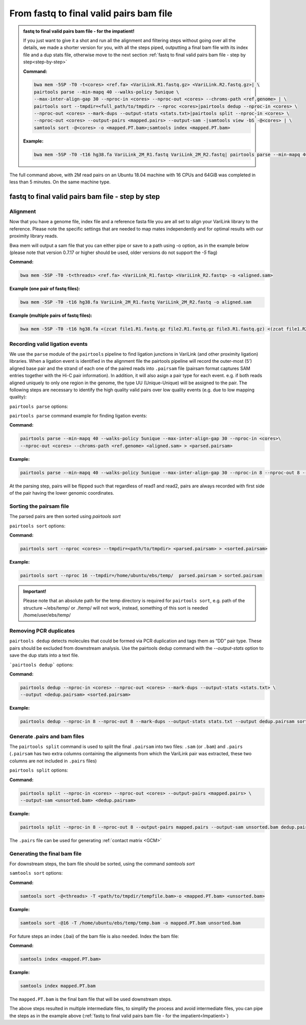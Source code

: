.. _FTB:

From fastq to final valid pairs bam file
========================================

.. _Impatient: 

.. admonition:: fastq to final valid pairs bam file - for the impatient!

   If you just want to give it a shot and run all the alignment and filtering steps without going over all the details, we made a shorter version for you, with all the steps piped, outputting a final bam file with its index file and a dup stats file, otherwise move to the next section :ref:`fastq to final valid pairs bam file - step by step<step-by-step>`
   
   **Command:**
   
   .. code-block:: console
   
      bwa mem -5SP -T0 -t<cores> <ref.fa> <VariLink.R1.fastq.gz> <VariLink.R2.fastq.gz>| \ 
      pairtools parse --min-mapq 40 --walks-policy 5unique \ 
      --max-inter-align-gap 30 --nproc-in <cores> --nproc-out <cores> --chroms-path <ref.genome> | \ 
      pairtools sort --tmpdir=<full_path/to/tmpdir> --nproc <cores>|pairtools dedup --nproc-in <cores> \ 
      --nproc-out <cores> --mark-dups --output-stats <stats.txt>|pairtools split --nproc-in <cores> \ 
      --nproc-out <cores> --output-pairs <mapped.pairs> --output-sam -|samtools view -bS -@<cores> | \
      samtools sort -@<cores> -o <mapped.PT.bam>;samtools index <mapped.PT.bam>
   
   **Example:**
   
   .. code-block:: console
   
      bwa mem -5SP -T0 -t16 hg38.fa VariLink_2M_R1.fastq VariLink_2M_R2.fastq| pairtools parse --min-mapq 40 --walks-policy 5unique --max-inter-align-gap 30 --nproc-in 8 --nproc-out 8 --chroms-path hg38.genome | pairtools sort --tmpdir=/home/ubuntu/ebs/temp/ --nproc 16|pairtools dedup --nproc-in 8 --nproc-out 8 --mark-dups --output-stats stats.txt|pairtools split --nproc-in 8 --nproc-out 8 --output-pairs mapped.pairs --output-sam -|samtools view -bS -@16 | samtools sort -@16 -o mapped.PT.bam;samtools index mapped.PT.bam


|clock| The full command above, with 2M read pairs on an Ubuntu 18.04 machine with 16 CPUs and 64GiB was completed in less than 5 minutes. 
On the same machine type.

.. |clock| image:: /images/clock.jpg
           :scale: 5 %

.. _step-by-step:

fastq to final valid pairs bam file - step by step
--------------------------------------------------

Alignment 
+++++++++

Now that you have a genome file, index file and a reference fasta file you are all set to align your VariLink library to the reference. Please note the specific settings that are needed to map mates independently and for optimal results with our proximity library reads.


.. csv-table::
   :file: tables/alignment.csv
   :header-rows: 1
   :widths: 25 75
   :class: tight-table


Bwa mem will output a sam file that you can either pipe or save to a path using -o option, as in the example below (please note that version 0.7.17 or higher should be used, older versions do not support the `-5` flag)

**Command:**

.. code-block:: console

   bwa mem -5SP -T0 -t<threads> <ref.fa> <VariLink_R1.fastq> <VariLink_R2.fastq> -o <aligned.sam> 


**Example (one pair of fastq files):**

.. code-block:: console

   bwa mem -5SP -T0 -t16 hg38.fa VariLink_2M_R1.fastq VariLink_2M_R2.fastq -o aligned.sam


**Example (multiple pairs of fastq files):**

.. code-block:: console

   bwa mem -5SP -T0 -t16 hg38.fa <(zcat file1.R1.fastq.gz file2.R1.fastq.gz file3.R1.fastq.gz) <(zcat file1.R2.fastq.gz file2.R2.fastq.gz file3.R2.fastq.gz) -o aligned.sam



Recording valid ligation events
+++++++++++++++++++++++++++++++

We use the ``parse`` module of the ``pairtools`` pipeline to find ligation junctions in VariLink (and other proximity ligation) libraries. When a ligation event is identified in the alignment file the pairtools pipeline will record the outer-most (5’) aligned base pair and the strand of each one of the paired reads into ``.pairsam`` file (pairsam format captures SAM entries together with the Hi-C pair information). In addition, it will also asign a pair type for each event. e.g. if both reads aligned uniquely to only one region in the genome, the type UU (Unique-Unique) will be assigned to the pair. The following steps are necessary to identify the high quality valid pairs over low quality events (e.g. due to low mapping quality):


``pairtools parse`` options:


.. csv-table::
   :file: tables/parse.csv
   :header-rows: 1
   :widths: 20 20 60
   :class: tight-table


``pairtools parse`` command example for finding ligation events:

**Command:**

.. code-block:: console

   pairtools parse --min-mapq 40 --walks-policy 5unique --max-inter-align-gap 30 --nproc-in <cores>\
   --nproc-out <cores> --chroms-path <ref.genome> <aligned.sam> > <parsed.pairsam>


**Example:**

.. code-block:: console

   pairtools parse --min-mapq 40 --walks-policy 5unique --max-inter-align-gap 30 --nproc-in 8 --nproc-out 8 --chroms-path hg38.genome aligned.sam >  parsed.pairsam


At the parsing step, pairs will be flipped such that regardless of read1 and read2, pairs are always recorded with first side of the pair having the lower genomic coordinates. 


Sorting the pairsam file
++++++++++++++++++++++++


The parsed pairs are then sorted using `pairtools sort`

``pairtools sort`` options:

.. csv-table::
   :file: tables/sort.csv
   :header-rows: 1
   :widths: 25 75
   :class: tight-table

**Command:**

.. code-block:: console

   pairtools sort --nproc <cores> --tmpdir=<path/to/tmpdir> <parsed.pairsam> > <sorted.pairsam>


**Example:**

.. code-block:: console

   pairtools sort --nproc 16 --tmpdir=/home/ubuntu/ebs/temp/  parsed.pairsam > sorted.pairsam


.. admonition:: Important!

   Please note that an absolute path for the temp directory is required for ``pairtools sort``, e.g. path of the structure ~/ebs/temp/ or ./temp/ will not work, instead, something of this sort is needed /home/user/ebs/temp/


.. _DUPs:

Removing PCR duplicates
+++++++++++++++++++++++

``pairtools dedup`` detects molecules that could be formed via PCR duplication and tags them as “DD” pair type. These pairs should be excluded from downstream analysis. Use the pairtools dedup command with the `--output-stats` option to save the dup stats into a text file.

```pairtools dedup``` options:

.. csv-table::
   :file: tables/dedup.csv
   :header-rows: 1
   :widths: 25 75
   :class: tight-table

**Command:**

.. code-block:: console

   pairtools dedup --nproc-in <cores> --nproc-out <cores> --mark-dups --output-stats <stats.txt> \
   --output <dedup.pairsam> <sorted.pairsam>


**Example:**

.. code-block:: console

   pairtools dedup --nproc-in 8 --nproc-out 8 --mark-dups --output-stats stats.txt --output dedup.pairsam sorted.pairsam

.. _GPB:

Generate .pairs and bam files
+++++++++++++++++++++++++++++

The ``pairtools split`` command is used to split the final ``.pairsam`` into two files: ``.sam`` (or ``.bam``) and ``.pairs`` (``.pairsam`` has two extra columns containing the alignments from which the VariLink pair was extracted, these two columns are not included in ``.pairs`` files)

``pairtools split`` options:

.. csv-table::
   :file: tables/split.csv
   :header-rows: 1
   :widths: 25 75
   :class: tight-table


**Command:**

.. code-block:: console

   pairtools split --nproc-in <cores> --nproc-out <cores> --output-pairs <mapped.pairs> \
   --output-sam <unsorted.bam> <dedup.pairsam>


**Example:**

.. code-block:: console

   pairtools split --nproc-in 8 --nproc-out 8 --output-pairs mapped.pairs --output-sam unsorted.bam dedup.pairsam

The ``.pairs`` file can be used for generating :ref:`contact matrix <GCM>`

Generating the final bam file
+++++++++++++++++++++++++++++

For downstream steps, the bam file should be sorted, using the command `samtools sort`

``samtools sort`` options:

.. csv-table::
   :file: tables/bam_sort.csv
   :header-rows: 1
   :widths: 25 75
   :class: tight-table
 

**Command:**

.. code-block:: console

   samtools sort -@<threads> -T <path/to/tmpdir/tempfile.bam>-o <mapped.PT.bam> <unsorted.bam>


**Example:**

.. code-block:: console

   samtools sort -@16 -T /home/ubuntu/ebs/temp/temp.bam -o mapped.PT.bam unsorted.bam


For future steps an index (.bai) of the bam file is also needed.
Index the bam file:

**Command:**

.. code-block:: console

   samtools index <mapped.PT.bam>


**Example:**

.. code-block:: console

   samtools index mapped.PT.bam


The ``mapped.PT.bam`` is the final bam file that will be used downstream steps.

The above steps resulted in multiple intermediate files, to simplify the process and avoid intermediate files, you can pipe the steps as in the example above (:ref:`fastq to final valid pairs bam file - for the impatient<Impatient>`)

